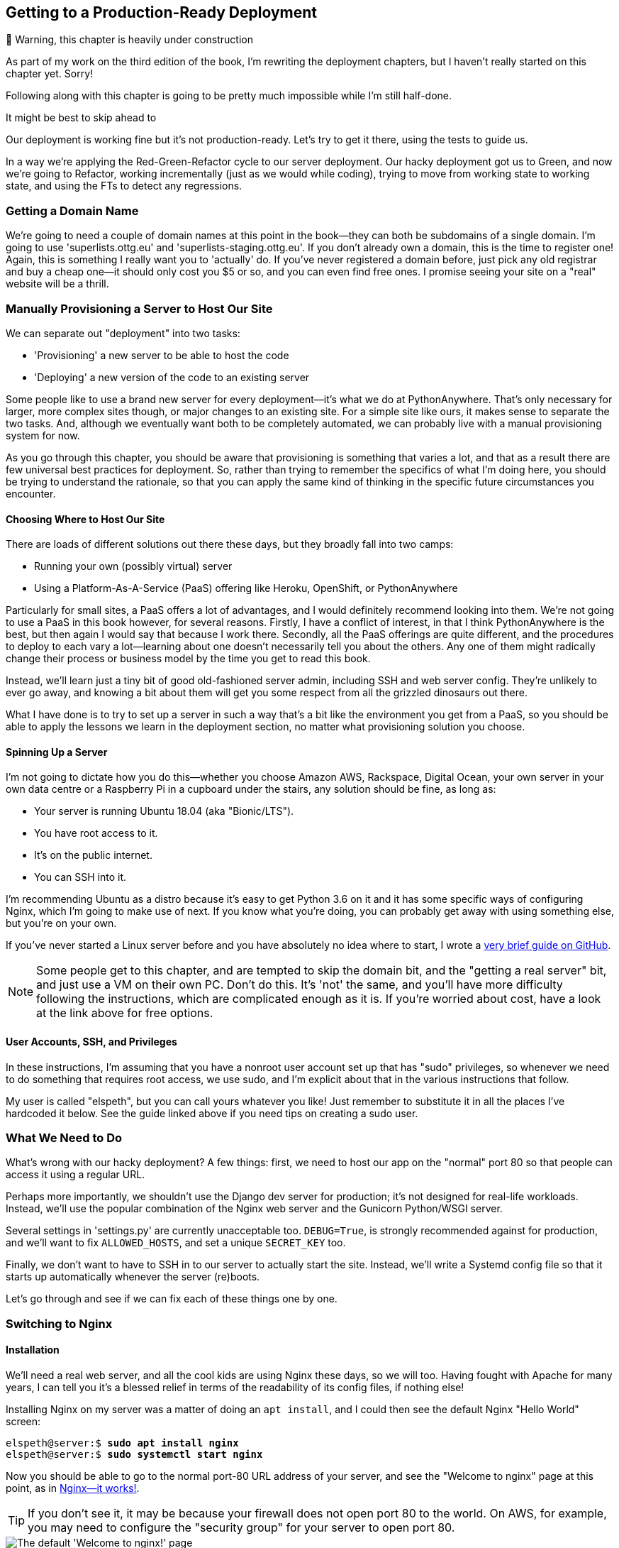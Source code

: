 [[chapter_10_ansible]]
Getting to a Production-Ready Deployment
----------------------------------------

.🚧 Warning, this chapter is heavily under construction
*******************************************************************************
As part of my work on the third edition of the book,
I'm rewriting the deployment chapters,
but I haven't really started on this chapter yet.
Sorry!

Following along with this chapter is going to be pretty
much impossible while I'm still half-done.

It might be best to skip ahead to [[chapter_organising_test_files]]

*******************************************************************************


((("deployment", "getting to production-ready", id="DPprodready10")))Our
deployment is working fine but it's not production-ready.  Let's try
to get it there, using the tests to guide us.

In a way we're applying the Red-Green-Refactor cycle to our server deployment.
Our hacky deployment got us to Green, and now we're going to Refactor, working
incrementally (just as we would while coding), trying to move from working
state to working state, and using the FTs to detect any regressions.

////
I'm planning to host my staging server at 'superlists-staging.ottg.eu':


NOTE: A clarification: in this chapter, we run tests 'against' our staging
    server, not 'on' our staging server.  So we still run the tests from our
    own laptop, but they target the site that's running on the server.
////



Getting a Domain Name
~~~~~~~~~~~~~~~~~~~~~

((("staging sites", "domain names")))((("domain names")))We're
going to need a couple of domain names at this point in the book--they
can both be subdomains of a single domain.  I'm going to use
'superlists.ottg.eu' and 'superlists-staging.ottg.eu'.
If you don't already own a domain, this is the time to register one! Again,
this is something I really want you to 'actually' do.  If you've never
registered a domain before, just pick any old registrar and buy a cheap one--it
should only cost you $5 or so, and you can even find free ones.
I promise seeing your site on a "real" website will be a thrill.



Manually Provisioning a Server to Host Our Site
~~~~~~~~~~~~~~~~~~~~~~~~~~~~~~~~~~~~~~~~~~~~~~~

((("staging sites", "manual server provisioning", id="SSserver09")))((("server provisioning", id="seerver09")))We
can separate out "deployment" into two tasks:

- 'Provisioning' a new server to be able to host the code
- 'Deploying' a new version of the code to an existing server

Some people like to use a brand new server for every deployment--it's what we
do at PythonAnywhere.  That's only necessary for larger, more complex sites
though, or major changes to an existing site. For a simple site like ours, it
makes sense to separate the two tasks.  And, although we eventually want both
to be completely automated, we can probably live with a manual provisioning
system for now.

As you go through this chapter, you should be aware that provisioning is
something that varies a lot, and that as a result there are few universal
best practices for deployment.  So, rather than trying to remember the
specifics of what I'm doing here, you should be trying to understand the
rationale, so that you can apply the same kind of thinking in the
specific future circumstances you encounter.


Choosing Where to Host Our Site
^^^^^^^^^^^^^^^^^^^^^^^^^^^^^^^


((("hosting services")))There
are loads of different solutions out there these days, but they broadly
fall into two camps:

- Running your own (possibly virtual) server
- Using a ((("Platform-As-A-Service (PaaS)")))Platform-As-A-Service (PaaS)
  offering like Heroku, OpenShift, or [keep-together]#PythonAnywhere#



((("PythonAnywhere")))Particularly
for small sites, a PaaS offers a lot of advantages, and I would
definitely recommend looking into them.  We're not going to use a PaaS in this
book however, for several reasons.  Firstly, I have a conflict of interest, in
that I think PythonAnywhere is the best, but then again I would say that
because I work there.  Secondly, all the PaaS offerings are quite different,
and the procedures to deploy to each vary a lot--learning about one doesn't
necessarily tell you about the others. Any one of them might radically change their process or business model by the time you get to read this book.

Instead, we'll learn just a tiny bit of good old-fashioned server admin,
including SSH and web server config.  They're unlikely to ever go away, and
knowing a bit about them will get you some respect from all the grizzled
dinosaurs out there.

What I have done is to try to set up a server in such a way that's a bit
like the environment you get from a PaaS, so you should be able to apply the
lessons we learn in the deployment section, no matter what provisioning
solution you choose.



Spinning Up a Server
^^^^^^^^^^^^^^^^^^^^

I'm not going to dictate how you do this--whether you choose Amazon AWS,
Rackspace, Digital Ocean, your own server in your own data centre or a
Raspberry Pi in a cupboard under the stairs, any solution should be fine, as
long as:

* Your server is running Ubuntu 18.04 (aka "Bionic/LTS").

* You have root access to it.

* It's on the public internet.

* You can SSH into it.

I'm recommending Ubuntu as a distro because it's easy to get Python 3.6 on it
and it has some specific ways of configuring Nginx, which I'm going to make use
of next.  If you know what you're doing, you can probably get away with using
something else, but you're on your own.

((("Linux servers")))If
you've never started a Linux server before and you have absolutely no idea
where to start, I wrote a
https://github.com/hjwp/Book-TDD-Web-Dev-Python/blob/master/server-quickstart.md[very brief guide on GitHub].


NOTE: ((("getting help")))Some
    people get to this chapter, and are tempted to skip the domain bit,
    and the "getting a real server" bit, and just use a VM on their own PC.
    Don't do this. It's 'not' the same, and you'll have more difficulty
    following the instructions, which are complicated enough as it is.  If
    you're worried about cost, have a look at the link above for free options.


User Accounts, SSH, and Privileges
^^^^^^^^^^^^^^^^^^^^^^^^^^^^^^^^^^

In these instructions, I'm assuming that you have a nonroot user account set
up that has "sudo" privileges, so whenever we need to do something that
requires root access, we use sudo, and I'm explicit about that in the various
instructions that follow.

My user is called "elspeth", but you can call yours whatever you like!  Just
remember to substitute it in all the places I've hardcoded it below.
See the guide linked above if you need tips on creating a sudo user.




What We Need to Do
~~~~~~~~~~~~~~~~~~

What's wrong with our hacky deployment?  A few things: first, we need to host
our app on the "normal" port 80 so that people can access it using a regular
URL.

Perhaps more importantly, we shouldn't use the Django dev server for
production; it's not designed for real-life workloads.  Instead, we'll use the
popular combination of the Nginx web server and the Gunicorn Python/WSGI
server.

((("DEBUG settings")))Several settings in 'settings.py' are currently
unacceptable too. `DEBUG=True`, is strongly recommended against for production,
and we'll want to fix `ALLOWED_HOSTS`, and set a unique `SECRET_KEY` too.

Finally, we don't want to have to SSH in to our server to actually start the site.
Instead,  we'll write a Systemd config file so that it starts up automatically
whenever the server (re)boots.

Let's go through and see if we can fix each of these things one by one.


Switching to Nginx
~~~~~~~~~~~~~~~~~~

Installation
^^^^^^^^^^^^


((("Nginx", "installation")))We'll
need a real web server, and all the cool kids are using Nginx these days,
so we will too.  Having fought with Apache for many years, I can tell
you it's a blessed relief in terms of the readability of its config files,
if nothing else!

Installing Nginx on my server was a matter of doing an `apt install`, and I could
then see the default Nginx "Hello World" screen:

[role="server-commands"]
[subs="specialcharacters,quotes"]
----
elspeth@server:$ *sudo apt install nginx*
elspeth@server:$ *sudo systemctl start nginx*
----

Now you should be able to go to the normal port-80 URL address of your server, and see the
"Welcome to nginx" page at this point, as in <<nginx-it-works>>.

TIP: If you don't see it, it may be because your firewall does not open port 80
    to the world. On AWS, for example, you may need to configure the "security
    group" for your server to open port 80.

[[nginx-it-works]]
.Nginx--it works!
image::images/twp2_0901.png["The default 'Welcome to nginx!' page"]




The FT Now Fails, But Show Nginx Is Running
^^^^^^^^^^^^^^^^^^^^^^^^^^^^^^^^^^^^^^^^^^^

((("Nginx", "confirming operation of")))We can also confirm that if
we run the FT _without_ specifying port 8000, we see them fail again--one of them
in particular should now mention Nginx:

[role="small-code against-server"]
[subs="specialcharacters,macros"]
----
$ pass:quotes[*STAGING_SERVER=superlists-staging.ottg.eu python manage.py test functional_tests*]
[...]
selenium.common.exceptions.NoSuchElementException: Message: Unable to locate
element: [id="id_new_item"]
[...]
AssertionError: 'To-Do' not found in 'Welcome to nginx!'
----

Next we'll configure the Nginx web server to talk to Django
   

Simple Nginx Configuration
^^^^^^^^^^^^^^^^^^^^^^^^^^

((("Nginx", "configuring")))We
create an Nginx config file to tell it to send requests for our staging
site along to Django. A minimal config looks like this:

[role="sourcecode"]
.server: /etc/nginx/sites-available/superlists-staging.ottg.eu
====
[source,nginx]
----
server {
    listen 80;
    server_name superlists-staging.ottg.eu;

    location / {
        proxy_pass http://localhost:8000;
    }
}
----
====

This config says it will only listen for our staging domain, and will "proxy"
all requests to the local port 8000 where it expects to find Django
waiting to respond.

I saved this to a file called 'superlists-staging.ottg.eu' inside the
'/etc/nginx/sites-available' folder.

NOTE: Not sure how to edit a file on the server?  There's always vi, which I'll
    keep encouraging you to learn a bit of, but perhaps today is already too
    full of new things. Try the relatively beginner-friendly 
    http://www.howtogeek.com/howto/42980/the-beginners-guide-to-nano-the-linux-command-line-text-editor/[`nano`]
    instead. Note you'll also need to use `sudo` because the file is in a
    system folder.

We then add it to the enabled sites for the server by creating a symlink to it:

[role="server-commands small-code"]
[subs="specialcharacters,quotes"]
----
# reset our env var (if necessary)
elspeth@server:$ *export SITENAME=superlists-staging.ottg.eu*

elspeth@server:$ *cd /etc/nginx/sites-enabled/*
elspeth@server:$ *sudo ln -s /etc/nginx/sites-available/$SITENAME $SITENAME*

# check our symlink has worked:
elspeth@server:$ *readlink -f $SITENAME*
/etc/nginx/sites-available/superlists-staging.ottg.eu
----

That's the Debian/Ubuntu preferred way of saving Nginx configurations--the real
config file in 'sites-available', and a symlink in 'sites-enabled'; the idea is
that it makes it easier to switch sites on or off.

We also may as well remove the default "Welcome to nginx" config, to avoid any
[keep-together]#confusion#:

[role="server-commands"]
[subs="specialcharacters,quotes"]
----
elspeth@server:$ *sudo rm /etc/nginx/sites-enabled/default*
----

And now to test it.  First we reload nginx and restart our server:

[role="server-commands"]
[subs="specialcharacters,quotes"]
----
elspeth@server:$ *sudo systemctl reload nginx*
elspeth@server:$ *cd ~/sites/$SITENAME*
elspeth@server:$ *./.venv/bin/python manage.py runserver 8000*
----

TIP: ((("Nginx", "troubleshooting")))((("troubleshooting", "Nginx operation")))If
    you ever find that Nginx isn't behaving as expected, try the command
    `sudo nginx -t`, which does a config test and will warn you of any 
    problems in your configuration files.


And now we can try our FTs without the port 8000:


[role="small-code"]
[subs="specialcharacters,macros"]
----
$ pass:quotes[*STAGING_SERVER=superlists-staging.ottg.eu ./manage.py test functional_tests --failfast*]
[...]

...
 ---------------------------------------------------------------------
Ran 3 tests in 10.718s

OK
----

Hooray!  Back to a working state.

NOTE: I also had to edit '/etc/nginx/nginx.conf' and uncomment a line saying
    `server_names_hash_bucket_size 64;` to get my long domain name to work.
    You may not have this problem; Nginx will warn you when you do a `reload`
    if it has any trouble with its config files.


.Tips on Debugging Nginx
*******************************************************************************
((("server provisioning")))((("debugging", "server provisioning")))Deployments
are tricky!  If ever things don't go exactly as expected, here are
a few tips and things to look out for, particularly around Nginx.

- I'm sure you already have, but double-check that each file is exactly where
  it should be and has the right contents--a single stray character can make
  all the difference.

- Nginx error logs go into '/var/log/nginx/error.log'.

- You can ask Nginx to "check" its config using the `-t` flag: `nginx -t`

- Make sure your browser isn't caching an out-of-date response.  Use
  Ctrl-Refresh, or start a new private browser window.

- This may be clutching at straws, but I've sometimes seen inexplicable
  behaviour on the server that's only been resolved when I fully restarted it
  with a `sudo reboot`.

If you ever get completely stuck, there's always the option of blowing away
your server and starting again from scratch!  It should go faster the second
time...

*******************************************************************************


Switching to Gunicorn
~~~~~~~~~~~~~~~~~~~~~

((("production-ready deployment", "using Gunicorn", secondary-sortas="Gunicorn")))((("Gunicorn", "switching to")))Do
you know why the Django mascot is a pony?  The story is that Django
comes with so many things you want: an ORM, all sorts of middleware,
the admin site... "What else do you want, a pony?" Well, Gunicorn stands
for "Green Unicorn", which I guess is what you'd want next if you already
had a pony...

[role="server-commands"]
[subs="specialcharacters,quotes"]
----
elspeth@server:$ *./.venv/bin/pip install gunicorn*
----

Gunicorn will need to know a path to a WSGI server, which is usually
a function called `application`.  Django provides one in 'superlists/wsgi.py':


[role="server-commands"]
[subs="specialcharacters,quotes"]
----
elspeth@server:$ *./.venv/bin/gunicorn superlists.wsgi:application*
2013-05-27 16:22:01 [10592] [INFO] Starting gunicorn 0.19.7.1
2013-05-27 16:22:01 [10592] [INFO] Listening at: http://127.0.0.1:8000 (10592)
[...]
----

But if we run the functional tests, once again you'll see that they are
warning us of a problem. The test for adding list items passes happily, but the
test for layout + styling fails.  Good job, tests!

[role="small-code"]
[subs="specialcharacters,macros"]
----
$ pass:quotes[*STAGING_SERVER=superlists-staging.ottg.eu python manage.py test functional_tests*]
[...]
AssertionError: 117.0 != 512 within 10 delta
FAILED (failures=1)
----

And indeed, if you take a look at the site, you'll find the CSS is all broken,
as in <<site-with-broken-css>>.

The reason that the CSS is broken is that although the Django dev server will
serve static files magically for you, Gunicorn doesn't.  Now is the time to
tell Nginx to do it instead.


[[site-with-broken-css]]
.Broken CSS
image::images/twp2_1001.png["The site is up, but CSS is broken"]


One step forward, one step backward, but once again we've identified the
problem nice and early. Moving on!

TIP: At this point if you see a "502 - Bad Gateway", it's probably because you
    forgot to restart Gunicorn.



Getting Nginx to Serve Static Files
~~~~~~~~~~~~~~~~~~~~~~~~~~~~~~~~~~~

((("production-ready deployment", "serving static files with Nginx")))((("Nginx", "serving static files with")))((("static files", "serving with Nginx")))First
we run `collectstatic` to copy all the static files to a folder where 
Nginx can find them:

[role="server-commands"]
[subs="specialcharacters,macros"]
----
elspeth@server:$ pass:quotes[*./.venv/bin/python manage.py collectstatic --noinput*]
[...]
15 static files copied to '/home/elspeth/sites/superlists-staging.ottg.eu/static'
elspeth@server:$ pass:quotes[*ls static/*]
base.css  bootstrap
----

Now we tell Nginx to start serving those static files for us, by
adding a second `location` directive to the config:

[role="sourcecode"]
.server: /etc/nginx/sites-available/superlists-staging.ottg.eu
====
[source,nginx]
----
server {
    listen 80;
    server_name superlists-staging.ottg.eu;

    location /static {
        alias /home/elspeth/sites/superlists-staging.ottg.eu/static;
    }

    location / {
        proxy_pass http://localhost:8000;
    }
}
----
====

Reload Nginx and restart Gunicorn...

[role="server-commands"]
[subs="specialcharacters,quotes"]
----
elspeth@server:$ *sudo systemctl reload nginx*
elspeth@server:$ *./.venv/bin/gunicorn superlists.wsgi:application*
----

And if you take another manual look at your site, things should look much
healthier. Let's rerun our FTs:

[role="small-code"]
[subs="specialcharacters,macros"]
----
$ pass:quotes[*STAGING_SERVER=superlists-staging.ottg.eu python manage.py test functional_tests*]
[...]

...
 ---------------------------------------------------------------------
Ran 3 tests in 10.718s

OK
----

Phew.



Switching to Using Unix Sockets
~~~~~~~~~~~~~~~~~~~~~~~~~~~~~~~

((("production-ready deployment", "switching to Unix domain sockets")))((("Unix domain sockets")))((("Nginx", "switching to Unix domain sockets")))((("Gunicorn", "switching to Unix domain sockets")))When
we want to serve both staging and live, we can't have both servers trying
to use port 8000.  We could decide to allocate different ports, but that's a
bit arbitrary, and it would be dangerously easy to get it wrong and start
the staging server on the live port, or vice versa.

A better solution is to use Unix domain sockets--they're like files on disk,
but can be used by Nginx and Gunicorn to talk to each other.  We'll put our
sockets in '/tmp'.  Let's change the proxy settings in Nginx:

[role="sourcecode"]
.server: /etc/nginx/sites-available/superlists-staging.ottg.eu
====
[source,nginx]
----
server {
    listen 80;
    server_name superlists-staging.ottg.eu;

    location /static {
        alias /home/elspeth/sites/superlists-staging.ottg.eu/static;
    }

    location / {
        proxy_pass http://unix:/tmp/superlists-staging.ottg.eu.socket;
    }
}
----
====

Now we restart Gunicorn, but this time telling it to listen on a socket instead
of on the default port:

[role="server-commands"]
[subs="specialcharacters,quotes"]
----
elspeth@server:$ *sudo systemctl reload nginx*
elspeth@server:$ *./.venv/bin/gunicorn --bind \
    unix:/tmp/superlists-staging.ottg.eu.socket superlists.wsgi:application*
----


And again, we rerun the functional test again, to make sure things still pass:

[role="small-code"]
[subs="specialcharacters,macros"]
----
$ pass:quotes[*STAGING_SERVER=superlists-staging.ottg.eu python manage.py test functional_tests*]
[...]
OK
----

Hooray, a change that went without a hitch for once!footnote:[If you're using
Fedora/CentOS, you may run into an issue with private _tmp_ directories.
https://github.com/hjwp/Book-TDD-Web-Dev-Python/issues/93[more info here]]
Moving on...



Using Environment Variables to Adjust Settings for Production
~~~~~~~~~~~~~~~~~~~~~~~~~~~~~~~~~~~~~~~~~~~~~~~~~~~~~~~~~~~~~

((("DEBUG settings")))((("production-ready deployment", "DEBUG=false and
ALLOWED_HOSTS")))((("ALLOWED_HOSTS")))((("security issues and settings",
"ALLOWED_HOSTS")))((("tracebacks")))We know there are several things in
_settings.py_ that we want to change for production:


* +ALLOWED_HOSTS+ is currently set to "*" which isn't secure.  We want it
  to be set to only match the site we're supposed to be serving
  (_superlists-staging.ottg.eu_).

* +DEBUG+ mode is all very well for hacking about on your own server, but
  leaving those pages full of tracebacks available to the world
  https://docs.djangoproject.com/en/1.11/ref/settings/#debug[isn't secure].

* `SECRET_KEY` is used by Django for some of its crypto--things like cookies
  and CSRF protection. It's good practice to make sure the secret key on the
  server is different from the one in your source code repo, because that code
  might be visible to strangers.  We'll want to generate a new, random one but
  then keep it the same for the foreseeable future (find out more in the
  https://docs.djangoproject.com/en/1.11/topics/signing/[Django docs]).

Development, staging and live sites always have some differences
in their configuration. Environment variables are a good place to
store those different settings.  See
http://www.clearlytech.com/2014/01/04/12-factor-apps-plain-english/["the
12-factor app"].footnote:[
Another common way of handling this is to have different versions of
_settings.py_ for dev and prod.  That can work fine too, but it can
get confusing to manage.  Environment variables also have the advantage
of working for non-Django stuff too...]


Here's one way to make it work:


[role="sourcecode"]
.superlists/settings.py (ch08l004)
====
[source,python]
----
if 'DJANGO_DEBUG_FALSE' in os.environ:  #<1>
    DEBUG = False
    SECRET_KEY = os.environ['DJANGO_SECRET_KEY']  #<2>
    ALLOWED_HOSTS = [os.environ['SITENAME']]  #<2>
else:
    DEBUG = True  #<3>
    SECRET_KEY = 'insecure-key-for-dev'
    ALLOWED_HOSTS = []
----
====

<1> We say we'll use an environment variable called `DJANGO_DEBUG_FALSE`
    to switch debug mode off, and in effect require production settings
    (it doesn't matter what we set it to, just that it's there).

<2> And now we say that, if debug mode is off, we _require_ the
    `SECRET_KEY` and `ALLOWED_HOSTS` to be set by two more environment
    variables (one of which can be the `$SITENAME` variable we've been
    using at the command-line so far).

<3> Otherwise we fall-back to the insecure, debug mode settings that
    are useful for Dev.

There are other ways you might set up the logic, making various variables
optional, but I think this gives us a little bit of protection against
accidentally forgetting to set one.  The end result is that you don't
need to set any of them for dev, but production needs all three, and it
will error if any are missing.

TIP: Better to fail hard than allow a typo in an environment variable name to
    leave you running with insecure settings.

Let's do our usual dance of committing locally, and pushing to GitHub:

[role="small-code"]
[subs="specialcharacters,quotes"]
----
$ *git commit -am "use env vars for prod settings DEBUG, ALLOWED_HOSTS, SECRET_KEY"*
$ *git push*
----

Then pull it down on the server, export a couple of environment variables,
and restart Gunicorn:

[role="server-commands"]
[subs="specialcharacters,quotes"]
----
elspeth@server:$ *git pull*
elspeth@server:$ *export DJANGO_DEBUG_FALSE=y DJANGO_SECRET_KEY=abc123*
# we'll set the secret to something more secure later!
elspeth@server:$ *./.venv/bin/gunicorn --bind \
    unix:/tmp/superlists-staging.ottg.eu.socket superlists.wsgi:application*
----


And use a test run to reassure ourselves that things still work...

[role="small-code"]
[subs="specialcharacters,macros"]
----
$ pass:quotes[*STAGING_SERVER=superlists-staging.ottg.eu ./manage.py test functional_tests --failfast*]
[...]
AssertionError: 'To-Do' not found in ''
----

Oops.  Let's take a look manually: <<django-400-error>>.

[[django-400-error]]
.An ugly 400 error
image::images/twp2_1002.png["An unfriendly page showing 400 Bad Request"]


Essential Googling the Error Message
~~~~~~~~~~~~~~~~~~~~~~~~~~~~~~~~~~~~

Something's gone wrong.  But once again, by running our FTs frequently,
we're able to identify the problem early, before we've changed too many things.
In this case the only thing we've changed is _settings.py_. We've changed three
settings—which one might be at fault?

Let's use the tried and tested "Googling the error message" technique
(<<googling-the-error>>).


[[googling-the-error]]
.An indispensable publication (source: https://news.ycombinator.com/item?id=11459601[])
image::images/twp2_1003.png["Cover of a fake O'Reilly book called Googling the Error Message",400]

The very first link in my search results for
https://www.google.co.uk/?q=django+400+bad+request[Django 400 Bad Request] suggests that a 400 error is usually to do with `ALLOWED_HOSTS`.  In the
last chapter we had a nice Django Debug page saying "DisallowedHost error"
(<<django-disallowedhosts-error>>), but now because we have `DEBUG=False`, we
just get the minimal, unfriendly 400 page.

But what's wrong with `ALLOWED_HOSTS`? After double-checking it for typos, we
might do a little more Googling with some relevant keywords:
https://www.google.co.uk/search?q=django+allowed+hosts+nginx[Django
ALLOWED_HOSTS Nginx]. Once again, the
https://www.digitalocean.com/community/questions/bad-request-400-django-nginx-gunicorn-on-debian-7[first result] 
gives us the clue we need.


Fixing ALLOWED_HOSTS with Nginx: passing on the Host header
^^^^^^^^^^^^^^^^^^^^^^^^^^^^^^^^^^^^^^^^^^^^^^^^^^^^^^^^^^^

The problem turns out to be that, by default, Nginx strips out the Host
headers from requests it forwards, and it makes it "look like" they came
from _localhost_ after all.  We can tell it to forward on the original host
header by adding the `proxy_set_header` directive:


[role="sourcecode"]
.server: /etc/nginx/sites-available/superlists-staging.ottg.eu
====
[source,nginx]
----
server {
    listen 80;
    server_name superlists-staging.ottg.eu;

    location /static {
        alias /home/elspeth/sites/superlists-staging.ottg.eu/static;
    }

    location / {
        proxy_pass http://unix:/tmp/superlists-staging.ottg.eu.socket;
        proxy_set_header Host $host;
    }
}
----
====

Reload Nginx once more:

[role="server-commands"]
[subs="specialcharacters,quotes"]
----
elspeth@server:$ *sudo systemctl reload nginx*
----

And then we try our FTs again:


[role="small-code"]
[subs="specialcharacters,macros"]
----
$ pass:quotes[*STAGING_SERVER=superlists-staging.ottg.eu python manage.py test functional_tests*]
[...]
OK
----


Phew.  Back to working again.


Using a .env File to Store Our Environment Variables
~~~~~~~~~~~~~~~~~~~~~~~~~~~~~~~~~~~~~~~~~~~~~~~~~~~~

Another little refactor.  Setting environment variables manually in various
shells is a pain, and it'd be nice to have them all available in a single
place.  The Python world (and other people out there too) seems to be
standardising around using the convention of a file called _.env_ in the
project root.

First we add _.env_ to our __.gitignore__—this file is going to be used
for secrets, and we don't ever want them ending up on GitHub:


[subs="specialcharacters,quotes"]
----
$ *echo .env >> .gitignore*
$ *git commit -am"gitignore .env file"*
$ *git push*
----


Next let's save our environment on the server:

[role="server-commands"]
[subs="specialcharacters,quotes"]
----
elspeth@server:$ *pwd*
/home/elspeth/sites/superlists-staging.ottg.eu
elspeth@server:$ *echo DJANGO_DEBUG_FALSE=y >> .env*
elspeth@server:$ *echo SITENAME=$SITENAME >>.env*
----


NOTE: The way I've used the environment files in _settings.py_ means
    that the _.env_ file is not required on your own machine, only
    in staging/production.


Generating a secure SECRET_KEY
^^^^^^^^^^^^^^^^^^^^^^^^^^^^^^

While we're at it we'll also generate a more secure secret key using a little
Python one-liner.


[role="server-commands"]
[subs=""]
----
elspeth@server:$ <strong>echo DJANGO_SECRET_KEY=$(
python3.7 -c"import random; print(''.join(random.SystemRandom().
choices('abcdefghijklmnopqrstuvwxyz0123456789', k=50)))"
) &gt;&gt; .env</strong>
elspeth@server:$ <strong>cat .env</strong>
DJANGO_DEBUG_FALSE=y
SITENAME=superlists-staging.ottg.eu
DJANGO_SECRET_KEY=[...]
----

Now let's check our env file works, and restart gunicorn:


[role="server-commands"]
[subs="specialcharacters,quotes"]
----
elspeth@server:$ *unset DJANGO_SECRET_KEY DJANGO_DEBUG_FALSE SITENAME*
elspeth@server:$ *echo $DJANGO_DEBUG_FALSE-none*
-none
elspeth@server:$ *set -a; source .env; set +a*
elspeth@server:$ *echo $DJANGO_DEBUG_FALSE-none*
y-none
elspeth@server:$ *./.venv/bin/gunicorn --bind \
    unix:/tmp/$SITENAME.socket superlists.wsgi:application*
----


And we rerun our FTs to check that they agree, everything still works:

[role="small-code"]
[subs="specialcharacters,macros"]
----
$ pass:quotes[*STAGING_SERVER=superlists-staging.ottg.eu python manage.py test functional_tests*]
[...]
OK
----


Excellent!  That went without a hitch :)


TIP: I've shown the use of a _.env_ file and manually extracting environment
    variables in _settings.py_, but there are some plugins that do this stuff
    for you that are definitely worth investigating.  Look into
    https://django-environ.readthedocs.io/en/latest/[django-environ],
    https://github.com/jpadilla/django-dotenv[django-dotenv], and
    https://docs.pipenv.org/[Pipenv].



Using Systemd to Make Sure Gunicorn Starts on Boot
~~~~~~~~~~~~~~~~~~~~~~~~~~~~~~~~~~~~~~~~~~~~~~~~~~


((("production-ready deployment", "using Systemd for automatic booting/reloading")))((("Systemd")))((("Gunicorn", "automatic booting/reloading of")))Our
final step is to make sure that the server starts up Gunicorn automatically
on boot, and reloads it automatically if it crashes. On Ubuntu, the way to do
this is using Systemd.

Here's what a Systemd config file looks like

[role="sourcecode small-code"]
.server: /etc/systemd/system/gunicorn-superlists-staging.ottg.eu.service
====
[source,bash]
----
[Unit]
Description=Gunicorn server for superlists-staging.ottg.eu

[Service]
Restart=on-failure  <1>
User=elspeth  <2>
WorkingDirectory=/home/elspeth/sites/superlists-staging.ottg.eu  <3>
EnvironmentFile=/home/elspeth/sites/superlists-staging.ottg.eu/.env  <4>

ExecStart=/home/elspeth/sites/superlists-staging.ottg.eu/.venv/bin/gunicorn \
    --bind unix:/tmp/superlists-staging.ottg.eu.socket \
    superlists.wsgi:application  <5>

[Install]
WantedBy=multi-user.target <6>
----
====

Systemd is joyously simple to configure (especially if you've ever had the
dubious pleasure of writing an `init.d` script), and is fairly
self-explanatory. 

<1> `Restart=on-failure` will restart the process automatically if it crashes.

<2> `User=elspeth` makes the process run as the "elspeth" user.

<3> `WorkingDirectory` sets the current working directory.

<4> `EnvironmentFile` points Systemd towards our _.env_ file and tells it
    to load environment variables from there.

<5> `ExecStart` is the actual process to execute.  I'm using the ++\++ line
    continuation characters to split the full command over multiple lines,
    for readability, but it could all go on one line.

<6> `WantedBy` in the `[Install]` section is what tells Systemd we want this
    service to start on boot.

Systemd scripts live in '/etc/systemd/system', and their names must end in
'.service'. 

Now we tell Systemd to start Gunicorn with the `systemctl` command:

[role="server-commands"]
[subs="specialcharacters,quotes"]
----
# this command is necessary to tell Systemd to load our new config file
elspeth@server:$ *sudo systemctl daemon-reload*
# this command tells Systemd to always load our service on boot
elspeth@server:$ *sudo systemctl enable gunicorn-superlists-staging.ottg.eu*
# this command actually starts our service
elspeth@server:$ *sudo systemctl start gunicorn-superlists-staging.ottg.eu*
----

(You should find the `systemctl` command responds to tab completion, including
of the service name, by the way.)

Now we can rerun the FTs to see that everything still works. You can even test
that the site comes back up if you reboot the server!

[role="small-code"]
[subs="specialcharacters,macros"]
----
$ pass:quotes[*STAGING_SERVER=superlists-staging.ottg.eu python manage.py test functional_tests*]
[...]
OK
----


.More Debugging Tips and Commands
*******************************************************************************

A few more places to look and things to try, now that we've introduced
Gunicorn and Systemd into the mix, should things not go according to plan:

- ((("debugging", "Systemd")))You can check the Systemd logs using
  `sudo journalctl -u gunicorn-superlists-staging.ottg.eu`.

- You can ask Systemd to check the validity of your service configuration:
  `systemd-analyze verify /path/to/my.service`.

- Remember to restart both services whenever you make changes.

- If you make changes to the Systemd config file, you need to 
  run `daemon-reload` before `systemctl restart` to see the effect
  of your changes.

*******************************************************************************



Saving Our Changes: Adding Gunicorn to Our requirements.txt
^^^^^^^^^^^^^^^^^^^^^^^^^^^^^^^^^^^^^^^^^^^^^^^^^^^^^^^^^^^

((("requirements.txt")))((("Gunicorn", "adding to requirements.txt")))Back
in the 'local' copy of your repo, we should add Gunicorn to the list
of packages we need in our virtualenvs:

[subs="specialcharacters,quotes"]
----
$ *pip install gunicorn*
$ *pip freeze | grep gunicorn >> requirements.txt*
$ *git commit -am "Add gunicorn to virtualenv requirements"*
$ *git push* 
----


NOTE: ((("Windows", "Gunicorn support")))On
    Windows, at the time of writing, Gunicorn would `pip install` quite
    happily, but it wouldn't actually work if you tried to use it.  Thankfully
    we only ever run it on the server, so that's not a problem. And, Windows
    support is
    http://stackoverflow.com/questions/11087682/does-gunicorn-run-on-windows[being discussed]...





Thinking About Automating
~~~~~~~~~~~~~~~~~~~~~~~~~

((("production-ready deployment", "preparing for automation", id="PRDauto10")))((("automated deployment", "preparing for")))Let's
recap our provisioning and deployment procedures:

Provisioning::
1. Assume we have a user account and home folder
2. `add-apt-repository ppa:deadsnakes/ppa && apt update`
3. `apt install nginx git python3.7 python3.7-venv`
4. Add Nginx config for virtual host
5. Add Systemd job for Gunicorn (including unique +SECRET_KEY+)

Deployment::
1. Create directory in '~/sites'
2. Pull down source code
3. Start virtualenv in 'virtualenv'
4. `pip install -r requirements.txt`
5. `manage.py migrate` for database
6. `collectstatic` for static files
7. Restart Gunicorn job
8. Run FTs to check everything works


Assuming we're not ready to entirely automate our provisioning process, how
should we save the results of our investigation so far?  I would say that 
the Nginx and Systemd config files should probably be saved somewhere, in
a way that makes it easy to reuse them later.  Let's save them in a new
subfolder in our repo.


Saving Templates for Our Provisioning Config Files
^^^^^^^^^^^^^^^^^^^^^^^^^^^^^^^^^^^^^^^^^^^^^^^^^^

((("templates", "saving for provisioning config files", id="TMPprovision10")))First,
 we create the subfolder:

[subs="specialcharacters,quotes"]
----
$ *mkdir deploy_tools*
----

[role="pagebreak-before"]
Here's a generic template for our Nginx config:

[role="sourcecode"]
.deploy_tools/nginx.template.conf
====
[source,nginx]
----
server {
    listen 80;
    server_name DOMAIN;

    location /static {
        alias /home/elspeth/sites/DOMAIN/static;
    }

    location / {
        proxy_pass http://unix:/tmp/DOMAIN.socket;
        proxy_set_header Host $host;
    }
}
----
====

And here's one for the Gunicorn Sytemd service:

[role="sourcecode"]
.deploy_tools/gunicorn-systemd.template.service
====
[source,bash]
----
[Unit]
Description=Gunicorn server for DOMAIN

[Service]
Restart=on-failure
User=elspeth
WorkingDirectory=/home/elspeth/sites/DOMAIN
EnvironmentFile=/home/elspeth/sites/DOMAIN/.env

ExecStart=/home/elspeth/sites/DOMAIN/.venv/bin/gunicorn \
    --bind unix:/tmp/DOMAIN.socket \
    superlists.wsgi:application

[Install]
WantedBy=multi-user.target
----
====

Now it's easy for us to use those two files to generate
a new site, by doing a find and replace on `DOMAIN`.

For the rest, just keeping a few notes is OK. Why not keep
them in a file in the repo too?

[role="sourcecode"]
.deploy_tools/provisioning_notes.md
====
[source,rst]
----
Provisioning a new site
=======================

## Required packages:

* nginx
* Python 3.6
* virtualenv + pip
* Git

eg, on Ubuntu:

    sudo add-apt-repository ppa:deadsnakes/ppa
    sudo apt update
    sudo apt install nginx git python3.7 python3.7-venv

## Nginx Virtual Host config

* see nginx.template.conf
* replace DOMAIN with, e.g., staging.my-domain.com

## Systemd service

* see gunicorn-systemd.template.service
* replace DOMAIN with, e.g., staging.my-domain.com

## Folder structure:

Assume we have a user account at /home/username

/home/username
└── sites
    ├── DOMAIN1
    │    ├── .env
    │    ├── db.sqlite3
    │    ├── manage.py etc
    │    ├── static
    │    └── virtualenv
    └── DOMAIN2
         ├── .env
         ├── db.sqlite3
         ├── etc
----
====

We can do a commit for those:

[subs="specialcharacters,quotes"]
----
$ *git add deploy_tools*
$ *git status* # see three new files
$ *git commit -m "Notes and template config files for provisioning"*
----

[role="pagebreak-before"]
((("", startref="PRDauto10")))((("", startref="TMPprovision10")))Our
source tree will now look something like this:

[subs=""]
----
.
├── deploy_tools
│   ├── gunicorn-systemd.template.service
│   ├── nginx.template.conf
│   └── provisioning_notes.md
├── functional_tests
│   ├── [...]
├── lists
│   ├── __init__.py
│   ├── models.py
│   ├── [...]
│   ├── static
│   │   ├── base.css
│   │   └── bootstrap
│   │       ├── [...]
│   ├── templates
│   │   ├── base.html
│   │   ├── [...]
│   ├── tests.py
│   ├── urls.py
│   └── views.py
├── manage.py
├── requirements.txt
├── static
│   ├── [...]
├── superlists
│   ├── [...]
└── virtualenv
    ├── [...]

----



Saving Our Progress
~~~~~~~~~~~~~~~~~~~


Being able to run our FTs against a staging server can be very reassuring.
But, in most cases, you don't want to run your FTs against your "real" server.
In order to "save our work", and reassure ourselves that the production server
will work just as well as the real server, we need to make our deployment
process repeatable.((("", startref="DPprodready10")))

Automation is the answer, and it's the topic of the next chapter.

[role="pagebreak-before less_space"]
.Production-Readiness for Server Deployments
*******************************************************************************

((("production-ready deployment", "best practices for")))A
few things to think about when trying to build a production-ready server
[keep-together]#environment#:

Don't use the Django dev server in production::
    ((("Gunicorn", "benefits of")))Something
    like Gunicorn or uWSGI is a better tool for running Django; it
    will let you run multiple workers, for example.

Don't use Django to serve your static files::
    ((("static files", "serving with Nginx")))There's
    no point in using a Python process to do the simple job of serving
    static files. Nginx can do it, but so can other web servers like Apache or
    uWSGI.

Check your settings.py for dev-only settings::
    `DEBUG=True`, `ALLOWED_HOSTS` and `SECRET_KEY` are the ones we came across,
    but you will probably have others (we'll see more when we start to send
    emails from the server).

Security::
    ((("security issues and settings", "server security")))((("Platform-As-A-Service (PaaS)")))A
    serious discussion of server security is beyond the scope of this book,
    and I'd warn against running your own servers without learning a good bit
    more about it. (One reason people choose to use a PaaS to host their
    code is that it means a slightly fewer security issues to worry about.)
    If you'd like a place to start, here's as good a place as any:
    https://plusbryan.com/my-first-5-minutes-on-a-server-or-essential-security-for-linux-servers[My first 5 minutes on a server].
    I can definitely recommend the eye-opening experience of installing
    fail2ban and watching its logfiles to see just how quickly it picks up on
    random drive-by attempts to brute force your SSH login.  The internet is a
    wild place!
    
*******************************************************************************


.General Server Debugging Tips
*******************************************************************************

The most important lesson to remember from this chapter is to work
incrementally, make one change at a time, and run your tests frequently.

When things (inevitably) go wrong, resist the temptation to flail about and
make other unrelated changes in the hope that things will start working again;
instead, stop, go backward if necessary to get to a working state, and figure
out what went wrong before moving forward again.

It's just as easy to fall into the Refactoring-Cat trap on the server!

*******************************************************************************
